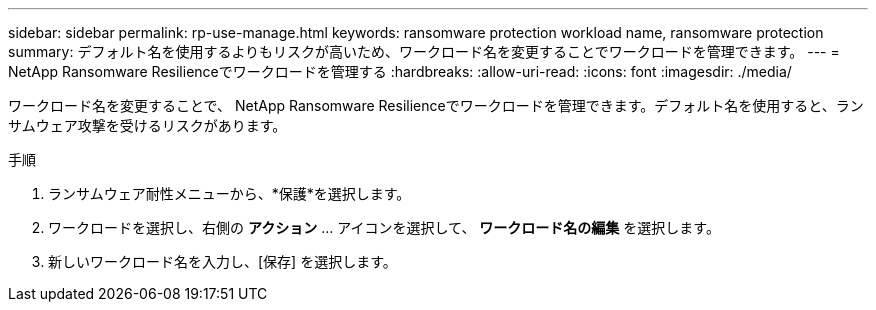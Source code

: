 ---
sidebar: sidebar 
permalink: rp-use-manage.html 
keywords: ransomware protection workload name, ransomware protection 
summary: デフォルト名を使用するよりもリスクが高いため、ワークロード名を変更することでワークロードを管理できます。 
---
= NetApp Ransomware Resilienceでワークロードを管理する
:hardbreaks:
:allow-uri-read: 
:icons: font
:imagesdir: ./media/


[role="lead"]
ワークロード名を変更することで、 NetApp Ransomware Resilienceでワークロードを管理できます。デフォルト名を使用すると、ランサムウェア攻撃を受けるリスクがあります。

.手順
. ランサムウェア耐性メニューから、*保護*を選択します。
. ワークロードを選択し、右側の *アクション* ... アイコンを選択して、 *ワークロード名の編集* を選択します。
. 新しいワークロード名を入力し、[保存] を選択します。

